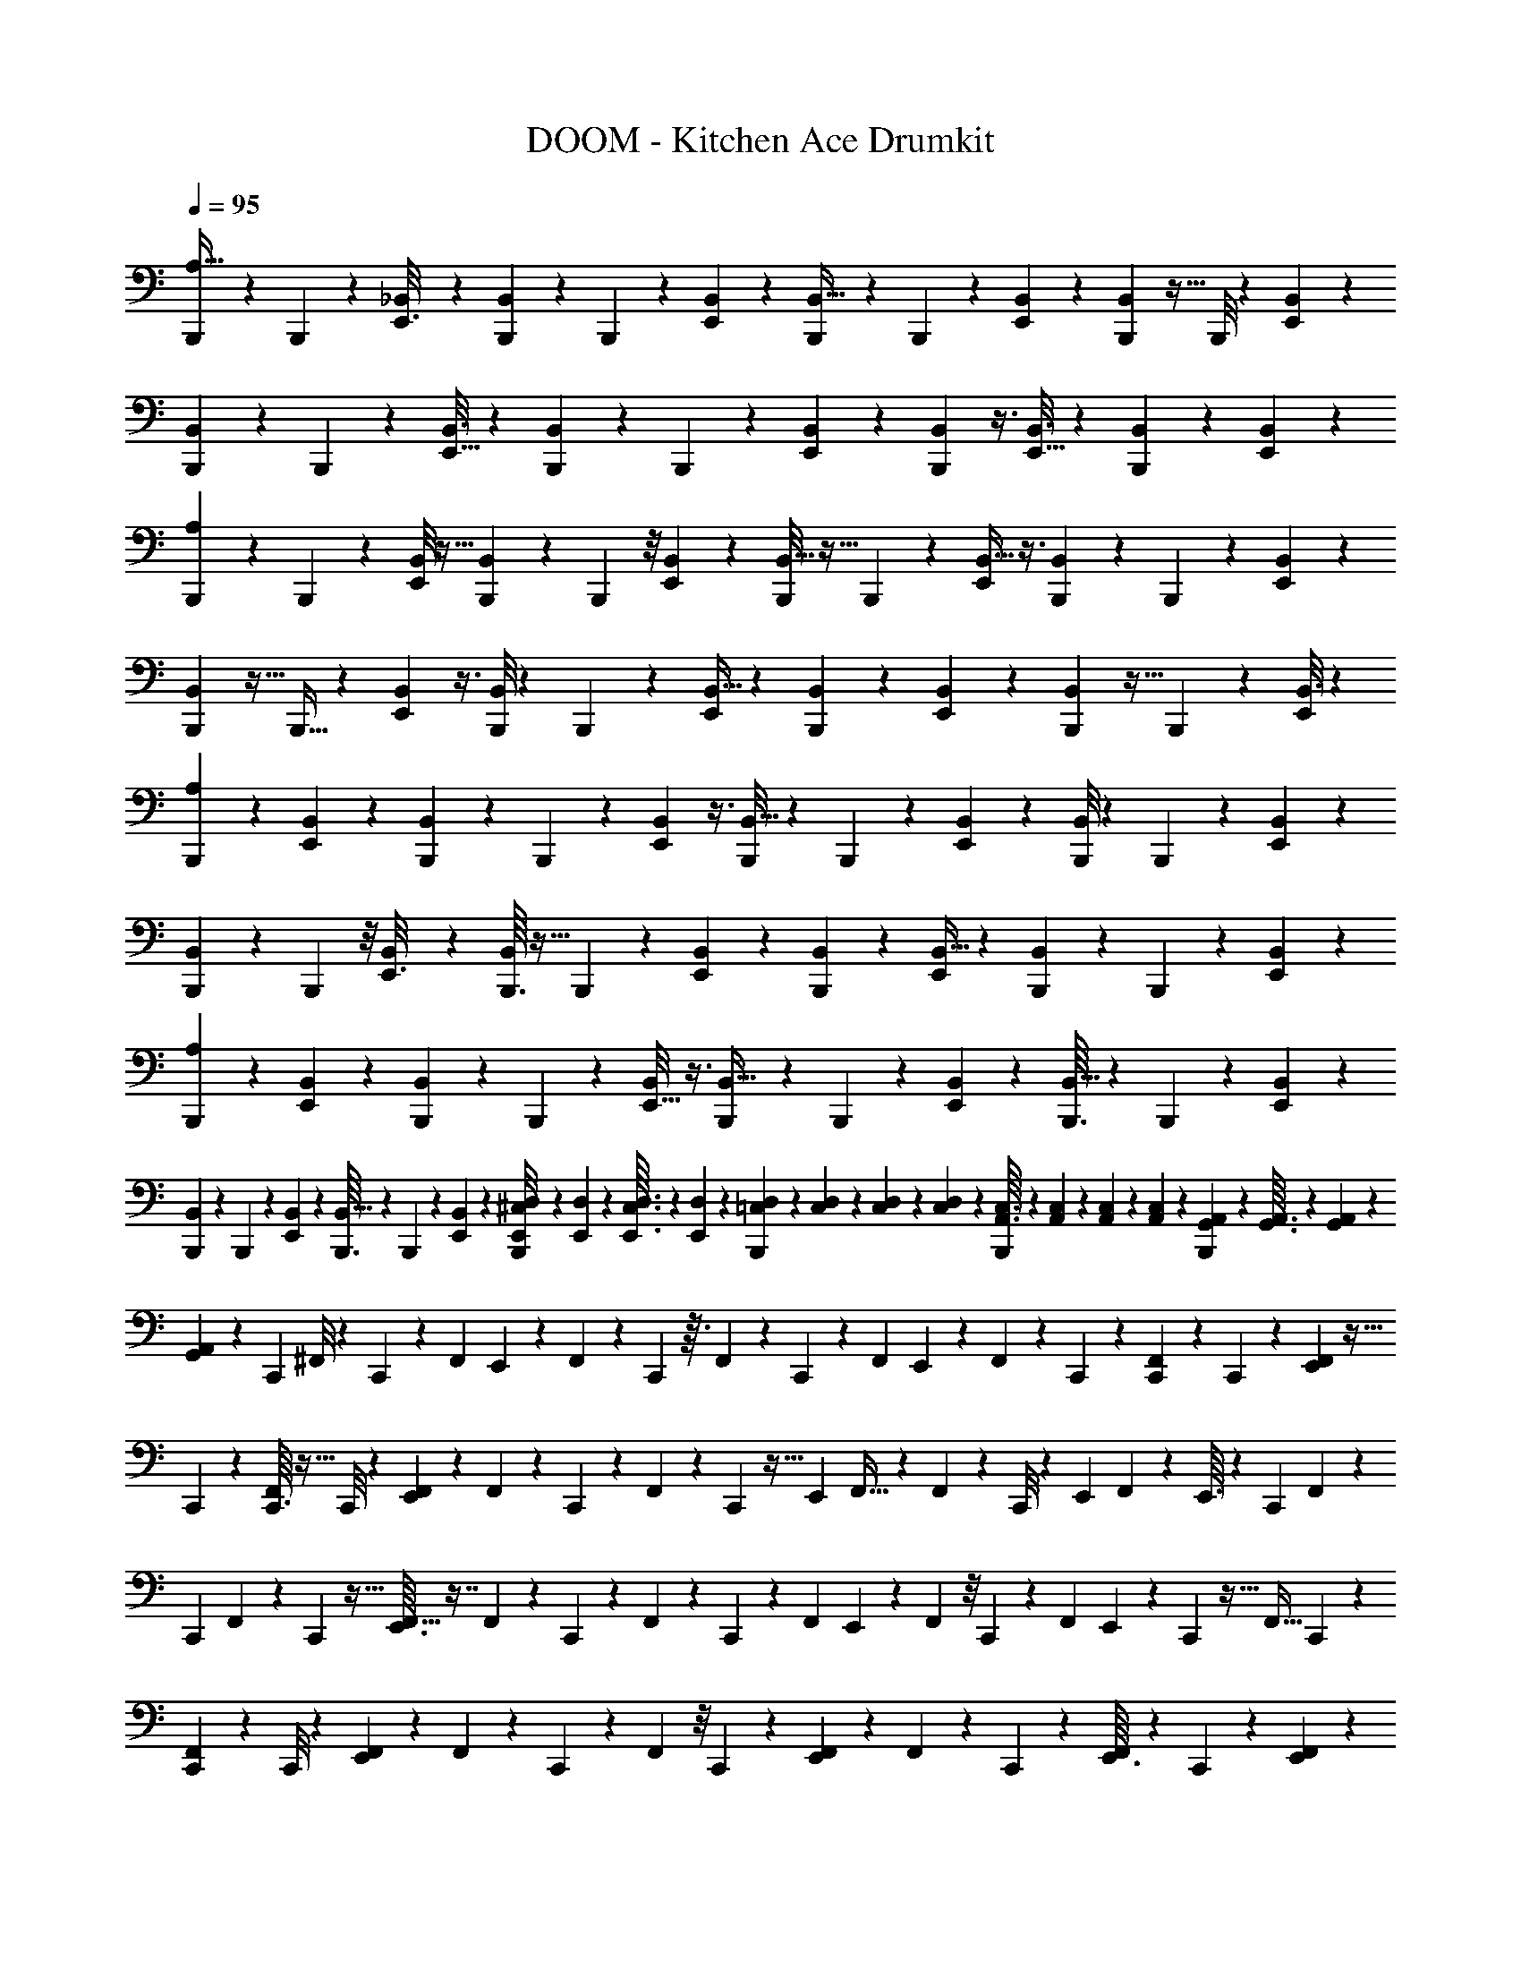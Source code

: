 X: 1
T: DOOM - Kitchen Ace Drumkit
Z: ABC Generated by Starbound Composer v0.8.6
L: 1/4
Q: 1/4=95
K: C
[B,,,/10A,5/32] z3/20 B,,,5/36 z41/288 [_B,,17/96E,,3/16] z/3 [B,,,17/168B,,29/168] z11/70 B,,,11/80 z15/112 [B,,19/126E,,19/126] z107/288 [B,,,17/160B,,5/32] z11/70 B,,,25/224 z41/288 [E,,/6B,,11/63] z23/63 [B,,,3/28B,,11/70] z5/32 B,,,/8 z13/96 [E,,/6B,,/6] z17/48 
[B,,,9/80B,,19/112] z3/20 B,,,2/15 z13/96 [E,,5/32B,,3/16] z25/72 [B,,,/9B,,53/288] z/6 B,,,/7 z17/126 [E,,19/126B,,13/72] z61/168 [B,,,7/48B,,/6] z3/8 [E,,5/32B,,3/16] z35/96 [B,,,13/96B,,/6] z87/224 [B,,39/224E,,5/28] z103/288 
[B,,,23/288A,11/72] z29/160 B,,,19/140 z27/224 [B,,/8E,,17/96] z13/32 [B,,,5/48B,,19/112] z19/120 B,,,2/15 z/8 [B,,17/120E,,/6] z59/160 [B,,,/8B,,5/32] z5/32 B,,,3/28 z/7 [B,,5/32E,,5/18] z3/8 [B,,,25/224B,,27/160] z11/70 B,,,7/60 z5/36 [B,,10/63E,,7/36] z31/84 
[B,,,5/48B,,/6] z5/32 B,,,5/32 z/10 [B,,3/20E,,11/40] z3/8 [B,,,/8B,,9/56] z5/36 B,,,37/252 z27/224 [B,,5/32E,,/4] z41/112 [B,,,37/224B,,37/224] z57/160 [B,,7/40E,,53/160] z25/72 [B,,,35/288B,,8/45] z5/32 B,,,/7 z3/28 [B,,3/16E,,5/24] z49/144 
[A,13/72B,,,55/288] z41/120 [B,,3/20E,,37/160] z13/35 [B,,,3/28B,,/7] z37/224 B,,,37/288 z23/180 [B,,3/20E,,23/120] z3/8 [B,,,/8B,,5/32] z/7 B,,,25/168 z17/168 [B,,11/70E,,4/21] z11/30 [B,,,/8B,,/6] z23/168 B,,,/7 z9/70 [B,,23/160E,,7/40] z83/224 
[B,,,5/42B,,9/56] z5/36 B,,,11/72 z/8 [B,,3/20E,,3/16] z61/160 [B,,,3/32B,,33/224] z5/32 B,,,33/224 z19/168 [B,,/6E,,17/96] z61/168 [B,,19/126B,,,13/63] z107/288 [B,,5/32E,,43/224] z13/36 [B,,,/9B,,5/36] z/6 B,,,41/288 z25/224 [B,,/7E,,5/28] z8/21 
[A,13/84B,,,11/42] z41/112 [B,,7/48E,,19/112] z8/21 [B,,,3/28B,,/7] z33/224 B,,,41/288 z5/36 [B,,/8E,,5/32] z3/8 [B,,,3/28B,,5/32] z39/224 B,,,13/96 z5/42 [B,,10/63E,,5/28] z53/144 [B,,,3/32B,,5/32] z37/224 B,,,9/70 z2/15 [B,,/6E,,/6] z5/14 
[B,,,17/168B,,39/224] z11/72 B,,,/6 z/9 [B,,37/252E,,/6] z83/224 [B,,,3/32B,,5/32] z5/28 B,,,/7 z3/28 [B,,/7E,,23/126] z65/168 [E,,/12D,/12B,,,19/168^C,/8] z/24 [E,,2/21D,2/21] z9/224 [E,,3/32C,3/32D,3/32] z5/112 [E,,/14D,/14] z9/224 [=C,23/224D,23/224B,,,21/160] z5/126 [C,4/45D,4/45] z/20 [C,/14D,/14] z3/56 [C,/12D,/12] z/24 [A,,3/32C,3/32B,,,/8] z11/224 [A,,17/224C,17/224] z17/288 [A,,5/63C,5/63] z3/70 [A,,/10C,/10] z/28 [G,,19/252A,,19/252B,,,27/224] z13/288 [G,,3/32A,,3/32] z/24 [G,,7/72A,,7/72] z5/126 
[G,,/14A,,/14] z/20 [z/80C,,/10] ^F,,/8 z15/112 C,,31/252 z8/63 [z/84F,,9/70] E,,/12 z5/12 F,,13/96 z31/224 C,,/7 z3/32 F,,37/288 z43/252 C,,3/28 z3/28 [z3/70F,,/7] E,,/10 z11/28 F,,25/168 z7/48 C,,5/48 z19/120 [C,,/10F,,11/70] z23/140 C,,3/28 z19/126 [E,,13/144F,,11/72] z5/32 
C,,23/224 z5/28 [C,,3/32F,,/6] z5/32 C,,/8 z11/72 [E,,7/72F,,19/126] z25/56 F,,/7 z23/252 C,,31/252 z13/84 F,,13/96 z11/96 C,,5/48 z5/32 [z/32E,,29/288] F,,5/32 z81/224 F,,11/70 z3/40 C,,/8 z3/20 [z/160E,,11/160] F,,37/224 z19/224 E,,3/32 z/6 [z/84C,,11/96] F,,/7 z47/126 
[z/72C,,7/72] F,,17/120 z/10 C,,9/80 z5/32 [E,,3/32F,,5/32] z7/16 F,,/7 z3/28 C,,3/28 z39/224 F,,13/96 z/9 C,,11/90 z19/140 [z/168F,,11/84] E,,17/168 z47/112 F,,7/48 z/8 C,,/12 z/6 [z/96F,,5/36] E,,7/96 z11/60 C,,7/80 z5/32 [z5/288F,,5/32] C,,7/72 z73/168 
[C,,5/63F,,25/168] z53/288 C,,/8 z13/96 [E,,/9F,,7/48] z59/144 F,,15/112 z9/70 C,,17/140 z23/168 F,,13/96 z/8 C,,11/96 z5/36 [E,,/9F,,11/72] z4/9 F,,11/90 z21/160 C,,25/224 z31/224 [E,,3/32F,,13/96] z7/40 C,,/10 z13/80 [E,,7/80F,,19/144] z13/30 
[C,,2/21F,,13/96] z37/224 C,,11/96 z25/168 [E,,11/126F,,/7] z4/9 F,,41/288 z25/224 C,,3/28 z5/32 F,,43/288 z/9 C,,11/96 z33/224 [E,,23/224F,,/7] z41/96 F,,/8 z11/84 C,,3/35 z27/160 [C,,23/224F,,41/288] z5/28 C,,3/28 z/7 [E,,3/32F,,/7] z53/288 C,,13/180 z29/160 
[C,,23/288F,,13/96] z11/63 C,,4/35 z7/45 [E,,11/126F,,31/252] z3/7 F,,23/168 z13/96 C,,11/96 z17/120 F,,3/20 z3/28 C,,25/224 z5/32 [E,,3/32F,,/8] z95/224 F,,25/168 z65/168 [E,,25/252F,,15/112] z19/126 C,,3/28 z23/140 [E,,11/120F,,2/15] z/6 C,,11/120 z27/160 
[C,,23/224F,,31/224] z5/28 C,,3/32 z5/32 [E,,/12F,,5/36] z4/9 F,,37/288 z29/224 C,,27/224 z13/96 F,,7/48 z/8 C,,5/48 z13/84 [E,,19/224F,,31/252] z71/160 F,,19/160 z31/224 C,,25/224 z31/224 [E,,17/168F,,/7] z31/168 C,,5/63 z43/252 [E,,17/224F,,31/224] z43/96 
[C,,/12F,,/8] z5/28 C,,19/168 z7/48 [E,,3/32F,,15/112] z97/224 F,,19/140 z11/90 C,,/9 z/6 F,,/9 z5/36 C,,3/32 z5/32 [E,,/9F,,3/14] z31/72 B,,17/168 z3/7 B,,13/112 z19/48 B,,5/48 z61/144 
[B,,/9C,,/6] z53/126 [B,,3/28E,,17/126] z13/32 [B,,35/288C,,35/288] z19/126 C,,15/112 z/8 [B,,13/144E,,9/80] z/6 [A,/9C,,25/126] z119/288 C,,5/32 z7/72 [B,,25/252E,,11/72] z3/7 [B,,3/28C,,5/36] z39/224 C,,13/96 z5/42 [B,,13/126E,,11/84] z37/90 
[B,,17/160C,,19/120] z41/96 [B,,/9E,,13/96] z26/63 [B,,17/168C,,25/224] z11/72 C,,/6 z7/72 [B,,/8E,,/8] z/7 C,,5/28 z19/224 B,,/8 z13/96 C,,13/84 z3/28 [B,,19/168E,,8/63] z49/120 [B,,9/80C,,29/180] z13/32 [B,,11/96E,,41/288] z5/12 
[B,,3/28C,,/7] z43/252 C,,37/288 z/8 [B,,25/224E,,/8] z57/140 [B,,/10C,,7/60] z13/80 C,,17/112 z5/42 [B,,/12E,,11/84] z41/96 [B,,17/160C,,53/288] z17/40 [B,,7/72E,,11/72] z77/180 [B,,/10C,,23/180] z5/32 C,,37/224 z2/21 [B,,11/96E,,11/96] z5/32 [A,5/48C,,19/112] z5/12 
C,,13/96 z37/288 [B,,13/144E,,23/180] z7/16 [B,,3/28C,,3/28] z/7 C,,/7 z17/126 [B,,7/72E,,37/288] z17/40 [B,,/10C,,7/60] z7/45 C,,19/144 z/8 [B,,5/48E,,13/112] z/6 C,,/8 z13/96 [B,,29/288C,,11/96] z7/45 C,,3/20 z/8 [B,,3/32E,,3/32] z121/288 [C,,/9F,,37/252] z5/32 
C,,3/32 z/6 [E,,/12F,,2/15] z4/9 F,,5/36 z7/60 C,,/10 z19/120 F,,11/72 z/9 C,,35/288 z5/32 [E,,3/32F,,/8] z7/16 F,,25/224 z17/126 C,,5/63 z5/28 [C,,3/28F,,/7] z11/70 C,,17/160 z5/32 [E,,7/80F,,7/48] z6/35 C,,19/224 z3/16 [C,,19/224F,,27/224] z6/35 
C,,/10 z11/70 [E,,13/140F,,/7] z31/70 F,,17/126 z29/252 C,,31/224 z13/96 F,,2/15 z7/60 C,,5/42 z/7 [E,,23/224F,,15/112] z41/96 F,,13/96 z109/288 [E,,25/252F,,11/72] z5/28 C,,3/32 z5/32 [E,,3/28F,,3/20] z39/224 C,,11/160 z29/160 [C,,3/32F,,13/96] z/6 
C,,13/120 z13/80 [E,,7/80F,,19/144] z59/140 F,,23/168 z13/96 C,,11/96 z25/168 F,,/7 z/9 C,,/9 z/6 [E,,23/288F,,/9] z69/160 F,,19/140 z11/84 C,,/9 z19/126 [E,,23/224F,,15/112] z5/32 C,,11/112 z29/168 [E,,/12F,,/8] z41/96 [C,,23/224F,,31/224] z5/28 
C,,3/32 z5/32 [E,,3/32F,,/7] z7/16 F,,19/160 z19/140 C,,4/35 z17/120 F,,23/168 z15/112 C,,3/32 z37/224 E,,2/21 z13/30 B,4/35 z25/63 B,5/36 z11/28 B,3/28 z3/7 [C,,25/252B,17/140] z19/126 
C,,19/168 z7/48 [E,,3/32B,15/112] z7/16 B,31/224 z25/224 C,,/8 z5/32 B,5/36 z/9 C,,/9 z/6 [E,,5/63B,11/90] z73/168 B,23/168 z17/140 C,,13/140 z5/28 [C,,19/224B,23/168] z17/96 C,,5/48 z7/48 [E,,2/21B,13/96] z5/28 C,,9/112 z19/112 [C,,17/168B,/7] z/6 
C,,7/72 z43/252 [E,,17/224B,31/224] z7/16 B,37/224 z3/28 C,,19/168 z7/48 B,7/48 z7/60 C,,9/80 z17/112 [E,,23/252B,37/252] z119/288 B,39/224 z5/14 [E,,/10B,/7] z8/45 C,,7/72 z/6 [E,,/12B,7/48] z7/40 C,,4/45 z/6 [C,,29/288B,19/144] z37/224 
C,,3/28 z13/84 [E,,2/21B,5/36] z109/252 B,5/36 z/8 C,,/8 z/8 B,11/72 z11/90 C,,/10 z5/32 [E,,3/32B,23/160] z7/16 B,15/112 z31/252 C,,/9 z13/90 [E,,11/120B,3/20] z17/96 C,,23/224 z19/126 [E,,25/252B,17/126] z3/7 [C,,/10B,/7] z29/160 
C,,3/32 z11/72 [E,,5/63B,37/288] z31/70 B,11/80 z/8 C,,13/112 z13/84 B,/8 z13/96 C,,19/224 z6/35 [B,/40E,,/10] z/ ^D,9/56 z83/224 D,5/32 z17/48 D,17/96 z57/160 [C,,/10D,11/70] z19/120 
C,,19/168 z33/224 [E,,23/224D,39/224] z3/7 D,3/20 z23/180 C,,5/63 z39/224 D,33/224 z23/224 C,,/8 z23/160 [E,,13/140D,3/20] z3/7 D,19/126 z/9 C,,2/21 z37/224 [C,,3/32D,5/32] z19/112 C,,3/28 z9/56 [E,,5/56D,5/32] z11/63 C,,23/288 z39/224 [C,,5/63D,19/112] z53/288 
C,,3/32 z/6 [E,,/12D,13/84] z9/20 D,23/160 z11/96 C,,19/168 z/7 D,9/56 z3/32 C,,/8 z5/32 [E,,/12D,3/20] z4/9 D,5/36 z31/84 [E,,5/56D,/7] z13/72 C,,29/288 z5/32 [E,,5/48D,7/48] z13/84 C,,2/21 z17/96 [C,,19/224F,27/224] z6/35 
C,,/10 z11/70 [E,,13/140F,25/224] z79/180 F,/9 z/7 C,,17/126 z5/36 F,2/15 z9/70 C,,3/28 z/7 [E,,3/28F,8/63] z71/168 F,13/96 z/8 C,,11/96 z/6 [E,,/14F,/10] z5/28 C,,/10 z3/20 [E,,3/28F,3/20] z3/7 [C,,3/28F,/7] z25/168 
C,,11/96 z5/32 [E,,7/80F,11/80] z13/30 F,5/36 z23/180 C,,/10 z11/70 F,/7 z3/28 C,,3/28 z5/28 [E,,5/63F,5/63] z2 [B,,,/9A,43/252] z/6 
B,,,3/28 z/7 [B,,5/28E,,5/24] z79/224 [B,,,31/288B,,5/32] z11/72 B,,,23/168 z17/140 [B,,23/140E,,23/140] z5/14 [B,,,3/28B,,33/224] z13/84 B,,,13/96 z31/224 [E,,/7B,,39/224] z3/8 [B,,,3/32B,,/6] z39/224 B,,,17/126 z11/90 [E,,7/45B,,6/35] z47/126 [B,,,23/224B,,13/84] z5/32 
B,,,15/112 z31/252 [E,,/6B,,25/126] z103/288 [B,,,23/224B,,5/32] z19/126 B,,,11/72 z/8 [E,,/6B,,3/16] z35/96 [B,,,13/96B,,5/32] z3/8 [E,,29/168B,,13/72] z5/14 [B,,,33/224B,,5/28] z3/8 [B,,5/32E,,5/32] z13/36 [B,,,31/288A,/6] z5/32 
B,,,5/32 z25/224 [B,,3/28E,,19/112] z5/12 [B,,,/9B,,/6] z19/126 B,,,8/63 z19/144 [B,,7/48E,,19/112] z37/96 [B,,,23/224B,,31/224] z33/224 B,,,21/160 z11/90 [B,,43/252E,,5/18] z97/252 [B,,,7/72B,,19/126] z5/32 B,,,/8 z13/96 [B,,19/120E,,17/96] z29/80 [B,,,5/48B,,5/32] z/6 
B,,,5/36 z/9 [B,,/6E,,23/84] z5/14 [B,,,3/28B,,/7] z9/56 B,,,11/72 z/9 [B,,29/180E,,16/63] z57/160 [B,,,17/96B,,17/96] z17/48 [B,,5/32E,,49/144] z35/96 [B,,,19/168B,,31/168] z19/126 B,,,11/72 z3/32 [B,,19/96E,,37/160] z/3 [A,5/28B,,,3/14] z79/224 
[B,,5/32E,,7/32] z53/144 [B,,,/9B,,19/144] z7/48 B,,,7/48 z/8 [B,,5/36E,,7/36] z17/45 [B,,,11/90B,,3/20] z11/72 B,,,5/32 z3/32 [B,,9/56E,,3/16] z83/224 [B,,,35/288B,,5/32] z5/36 B,,,7/48 z13/112 [B,,13/84E,,5/28] z11/30 [B,,,/10B,,11/70] z19/120 B,,,25/168 z29/252 
[B,,/6E,,53/288] z13/36 [B,,,3/28B,,/6] z39/224 B,,,13/96 z/9 [B,,/6E,,13/72] z16/45 [B,,27/160B,,,/5] z79/224 [B,,5/28E,,47/224] z7/20 [B,,,13/120B,,3/20] z25/168 B,,,/7 z/8 [B,,5/32E,,/6] z81/224 [A,19/112B,,,23/84] z17/48 
[B,,5/36E,,11/60] z71/180 [B,,,/10B,,2/15] z19/120 B,,,25/168 z3/28 [B,,37/252E,,5/28] z7/18 [B,,,3/32B,,/8] z5/32 B,,,3/20 z21/160 [B,,13/96E,,27/160] z3/8 [B,,,17/168B,,/6] z19/112 B,,,13/112 z/7 [B,,/7E,,19/126] z85/224 [B,,,17/160B,,5/32] z11/70 B,,,/7 z/9 
[B,,/6E,,49/288] z23/63 [B,,,3/28B,,11/70] z3/20 B,,,7/45 z/9 [B,,/8E,,11/60] z19/48 [E,,13/144=D,13/144B,,,/8^C,15/112] z11/252 [E,,19/224D,19/224] z5/96 [E,,13/168C,13/168D,13/168] z/21 [E,,/12D,/12] z/21 [=C,3/35D,3/35B,,,5/42] z/20 [C,11/140D,11/140] z9/224 [C,3/32D,3/32] z5/112 [C,13/140D,13/140] z/20 [A,,/14C,/14B,,,3/28] z/28 [A,,17/168C,17/168] z/24 [A,,3/32C,3/32] z11/224 [A,,/14C,/14] z/28 [G,,/10A,,/10B,,,/7] z3/70 [G,,17/224A,,17/224] z/16 [G,,17/224A,,17/224] z3/70 [G,,/10A,,/10] z/28 [C,,5/56F,,27/224] z/6 C,,23/168 z17/140 
[z/80F,,11/80] E,,3/32 z93/224 F,,23/168 z17/120 C,,4/35 z11/112 F,,7/48 z11/72 C,,5/36 z3/32 [z13/288F,,5/32] E,,23/288 z13/32 F,,5/32 z33/224 C,,25/252 z19/126 [C,,3/28F,,37/224] z17/112 C,,5/48 z/6 [E,,11/120F,,25/168] z27/160 C,,3/32 z5/32 [C,,11/96F,,39/224] z/6 C,,/10 z3/20 
[E,,3/28F,,/6] z73/168 F,,19/120 z11/120 C,,/8 z13/84 F,,33/224 z23/224 C,,2/21 z/6 [z/36E,,/12] F,,5/36 z13/36 F,,11/63 z/14 C,,25/224 z5/32 [z/56E,,5/56] F,,25/168 z17/168 E,,17/224 z29/160 [C,,/10F,,13/80] z3/7 [C,,25/252F,,13/84] z23/144 C,,9/80 z3/20 
[z3/160E,,3/35] F,,31/224 z23/63 F,,11/72 z3/32 C,,11/96 z/6 F,,3/20 z/10 C,,/8 z11/72 [E,,7/72F,,37/288] z23/56 F,,/7 z8/63 C,,29/288 z5/32 [z/112F,,7/48] E,,19/224 z17/96 C,,2/21 z13/84 [z/96F,,11/84] C,,29/288 z31/72 [C,,/12F,,5/32] z/6 C,,/8 z3/20 
[E,,/10F,,17/120] z5/12 F,,7/48 z/8 C,,9/80 z13/90 F,,5/36 z7/60 C,,9/80 z5/32 [E,,23/224F,,31/224] z3/7 F,,/7 z3/28 C,,/8 z5/32 [E,,17/224F,,19/160] z43/252 C,,7/72 z/6 [E,,17/168F,,23/168] z47/112 [C,,5/48F,,7/48] z/6 C,,2/21 z37/224 
[E,,19/224F,,37/288] z109/252 F,,5/36 z/8 C,,3/32 z39/224 F,,25/168 z11/96 C,,/8 z13/96 [E,,/9F,,2/15] z59/144 F,,/8 z11/80 C,,11/120 z/6 [C,,5/48F,,25/168] z5/32 C,,11/96 z5/36 [E,,25/252F,,/6] z5/28 C,,/12 z7/36 [C,,5/63F,,/9] z39/224 C,,3/32 z5/32 
[E,,3/32F,,13/96] z7/16 F,,19/144 z8/63 C,,13/112 z7/48 F,,13/96 z/8 C,,11/96 z25/168 [E,,17/168F,,/7] z31/72 F,,41/288 z3/8 [E,,3/32F,,13/96] z/6 C,,/9 z19/126 [E,,23/224F,,/7] z27/160 C,,7/90 z13/72 [C,,/12F,,13/96] z29/168 C,,3/28 z33/224 
[E,,23/224F,,41/288] z3/7 F,,/7 z17/126 C,,/9 z41/288 F,,13/96 z5/42 C,,4/35 z7/45 [E,,11/126F,,31/252] z3/7 F,,23/168 z13/96 C,,29/288 z7/45 [E,,7/80F,,11/90] z19/112 C,,17/168 z/6 [E,,3/32F,,/8] z95/224 [C,,3/28F,,31/224] z/6 C,,11/96 z33/224 
[E,,25/252F,,15/112] z19/45 F,,17/140 z23/168 C,,19/168 z33/224 F,,31/224 z/7 C,,/12 z/6 [E,,/12F,,/5] z4/9 B,,7/72 z5/12 B,,23/168 z11/28 B,,19/224 z71/160 [B,,/10C,,3/20] z57/140 
[B,,/7E,,/7] z11/28 [B,,3/28C,,3/28] z3/20 C,,3/20 z7/60 [B,,/12E,,5/42] z5/28 [A,23/224C,,5/28] z41/96 C,,25/168 z3/28 [B,,23/252E,,19/140] z4/9 [B,,/12C,,3/28] z/6 C,,5/36 z/9 [B,,/9E,,/7] z31/72 [B,,17/168C,,19/120] z3/7 
[B,,2/21E,,/7] z5/12 [B,,7/60C,,13/96] z11/70 C,,/7 z/9 [B,,/9E,,/9] z11/72 C,,7/40 z13/140 B,,3/28 z3/20 C,,17/120 z11/96 [B,,/8E,,13/96] z13/32 [B,,9/80C,,19/112] z29/70 [B,,11/112E,,19/140] z59/144 [B,,35/288C,,11/72] z5/32 C,,/7 z3/28 
[B,,5/36E,,/7] z25/63 [B,,13/126C,,13/126] z11/72 C,,19/120 z/10 [B,,17/160E,,3/20] z41/96 [B,,2/21C,,/6] z3/7 [B,,17/168E,,/7] z5/12 [B,,3/32C,,/8] z39/224 C,,11/70 z17/160 [B,,/8E,,/8] z13/96 [A,/9C,,17/96] z59/144 C,,15/112 z9/70 
[B,,11/120E,,2/15] z41/96 [B,,/8C,,21/160] z37/288 C,,/6 z/9 [B,,3/32E,,/8] z7/16 [B,,25/224C,,/8] z25/168 C,,23/168 z17/140 [B,,/10E,,7/60] z13/80 C,,13/112 z13/84 [B,,/12C,,5/48] z/6 C,,13/96 z/8 [B,,11/96E,,/8] z5/12 [C,,7/72F,,11/72] z/6 C,,/9 z3/20 
[E,,/10F,,23/180] z5/12 F,,7/48 z/8 C,,5/48 z19/120 F,,11/70 z17/168 C,,/8 z5/36 [E,,13/144F,,17/126] z7/16 F,,/8 z/8 C,,/10 z8/45 [C,,5/63F,,37/288] z39/224 C,,25/224 z11/70 [E,,4/45F,,9/70] z/6 C,,11/126 z19/112 [C,,3/32F,,11/80] z17/96 C,,5/48 z5/32 
[E,,19/224F,,/8] z25/56 F,,/8 z/8 C,,/8 z5/36 F,,37/252 z27/224 C,,35/288 z5/36 [E,,/12F,,2/15] z4/9 F,,5/36 z3/8 [E,,11/120F,,25/168] z31/180 C,,/9 z/6 [E,,3/32F,,/8] z5/32 C,,/12 z19/96 [C,,17/224F,,25/224] z43/252 C,,7/72 z9/56 
[E,,5/56F,,11/84] z7/16 F,,11/80 z17/140 C,,31/252 z43/288 F,,37/288 z23/180 C,,13/120 z25/168 [E,,17/168F,,/7] z73/168 F,,17/126 z29/252 C,,3/28 z/6 [E,,/12F,,2/15] z/6 C,,11/96 z33/224 [E,,23/224F,,15/112] z41/96 [C,,5/48F,,13/96] z17/112 C,,5/42 z5/36 
[E,,25/252F,,17/126] z3/7 F,,5/36 z41/288 C,,3/32 z5/32 F,,13/96 z/8 C,,17/168 z19/112 E,,7/80 z59/140 B,13/112 z47/112 B,/7 z7/18 B,/9 z2/5 [C,,/10B,19/140] z/6 C,,/9 z19/126 
[E,,23/224B,15/112] z41/96 B,/8 z11/84 C,,11/112 z5/32 B,41/288 z5/36 C,,3/28 z/7 [E,,/10B,/7] z69/160 B,13/96 z5/42 C,,5/56 z/6 [C,,17/168B,7/48] z19/112 C,,5/48 z13/84 [E,,2/21B,23/168] z/6 C,,/12 z11/60 [C,,7/80B,11/90] z19/112 C,,17/168 z11/72 
[E,,7/72B,5/36] z73/168 B,25/168 z11/96 C,,/8 z33/224 B,15/112 z13/112 C,,19/168 z7/48 [E,,5/48B,7/48] z41/96 B,31/224 z11/28 [E,,/12B,5/36] z/6 C,,3/28 z43/252 [E,,5/63B,37/288] z5/28 C,,19/252 z13/72 [C,,7/72B,23/168] z29/180 C,,7/60 z13/84 
[E,,19/224B,23/168] z41/96 B,13/96 z31/224 C,,25/224 z31/224 B,/7 z/8 C,,7/72 z43/252 [E,,17/224B,25/168] z7/16 B,43/288 z31/252 C,,23/224 z5/32 [E,,3/32B,15/112] z27/160 C,,/10 z23/140 [E,,23/252B,19/140] z119/288 [C,,11/96B,5/32] z/6 C,,3/28 z/7 
[E,,/10B,/7] z53/120 B,23/168 z17/140 C,,17/160 z43/288 B,19/144 z15/112 C,,2/21 z/6 [B,/96E,,2/21] z149/288 ^D,/6 z25/72 D,7/40 z57/160 D,5/32 z3/8 [C,,13/144D,5/32] z/6 C,,/9 z13/90 
[E,,11/120D,7/40] z31/72 D,/6 z/9 C,,/10 z3/20 D,5/32 z/8 C,,3/32 z11/72 [E,,7/72D,19/126] z17/40 D,19/120 z5/48 C,,7/80 z11/60 [C,,/12D,13/96] z17/96 C,,17/160 z3/20 [E,,7/80D,3/20] z25/144 C,,4/45 z7/40 [C,,5/56D,9/56] z5/28 C,,3/28 z5/32 
[E,,3/32D,23/160] z5/12 D,/6 z5/48 C,,9/80 z3/20 D,11/70 z17/168 C,,19/168 z33/224 [E,,23/224D,39/224] z3/7 D,3/20 z61/160 [E,,23/288D,13/96] z49/288 C,,31/288 z29/180 [E,,13/140D,3/20] z19/112 C,,7/80 z6/35 [C,,2/21F,9/70] z/6 C,,5/48 z5/32 
[E,,3/32F,/8] z7/16 F,7/72 z/6 C,,/9 z/7 F,/7 z27/224 C,,3/32 z/6 [E,,/12F,11/96] z9/20 F,2/15 z/8 C,,19/168 z/7 [E,,3/35F,5/42] z27/160 C,,11/96 z/6 [E,,/12F,/8] z4/9 [C,,5/63F,5/36] z39/224 C,,25/224 z/7 
[E,,5/56F,/7] z7/16 F,11/80 z17/140 C,,13/112 z5/32 F,27/224 z19/140 C,,7/80 z19/112 [E,,17/168F,17/168] z205/168 C,,25/252 z19/126 E,,89/168 
